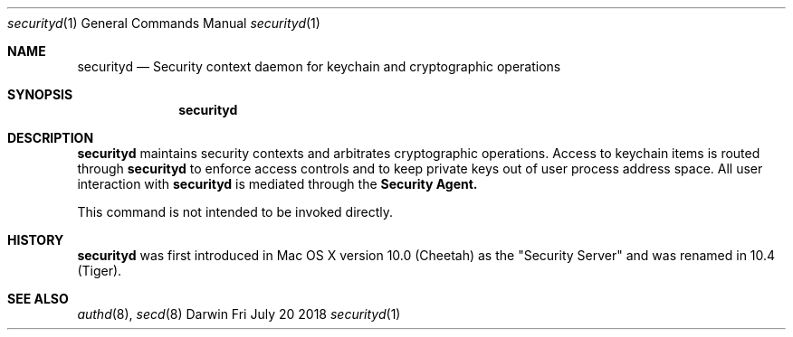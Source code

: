 .\"Modified from man(1) of FreeBSD, the NetBSD mdoc.template, and mdoc.samples.
.\"See Also:
.\"man mdoc.samples for a complete listing of options
.\"man mdoc for the short list of editing options
.Dd Fri July 20 2018             \" DATE
.Dt securityd 1      \" Program name and manual section number 
.Os Darwin
.Sh NAME                 \" Section Header - required - don't modify 
.Nm securityd
.\" The following lines are read in generating the apropos(man -k) database. Use only key
.\" words here as the database is built based on the words here and in the .ND line. 
.\" Use .Nm macro to designate other names for the documented program.
.Nd Security context daemon for keychain and cryptographic operations
.Sh SYNOPSIS             \" Section Header - required - don't modify
.Nm
.Sh DESCRIPTION          \" Section Header - required - don't modify
.Nm
maintains security contexts and arbitrates cryptographic operations.  Access to
keychain items is routed through 
.Nm
to enforce access controls and to keep private keys out of
user process address space.  All user interaction with
.Nm
is mediated through the
.Nm "Security Agent."
.Pp
This command is not intended to be invoked directly.
.Sh HISTORY
.Nm
was first introduced in Mac OS X version 10.0 (Cheetah) as the "Security Server" and was renamed in 10.4 (Tiger).
.Sh SEE ALSO
.Xr authd 8 ,
.Xr secd 8
